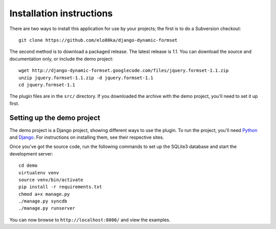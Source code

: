 =========================
Installation instructions
=========================

There are two ways to install this application for use by your
projects; the first is to do a Subversion checkout::

    git clone https://github.com/elo80ka/django-dynamic-formset

The second method is to download a packaged release. The latest
release is 1.1. You can download the source and documentation only,
or include the demo project::

    wget http://django-dynamic-formset.googlecode.com/files/jquery.formset-1.1.zip
    unzip jquery.formset-1.1.zip -d jquery.formset-1.1
    cd jquery.formset-1.1

The plugin files are in the ``src/`` directory. If you downloaded
the archive with the demo project, you'll need to set it up first.


Setting up the demo project
===========================

The demo project is a Django project, showing different ways to
use the plugin. To run the project, you'll need Python_ and Django_.
For instructions on installing them, see their respective sites.

Once you've got the source code, run the following commands to set up the
SQLite3 database and start the development server::

    cd demo
    virtualenv venv
    source venv/bin/activate
    pip install -r requirements.txt
    chmod a+x manage.py
    ./manage.py syncdb
    ./manage.py runserver

You can now browse to ``http://localhost:8000/`` and view the examples.

.. _Python: http://python.org/
.. _Django: http://www.djangoproject.com/
